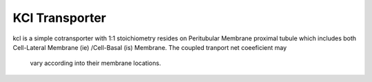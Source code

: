 KCl Transporter
----------

kcl is a simple cotransporter with 1:1 stoichiometry resides on Peritubular Membrane proximal tubule which
includes both Cell-Lateral Membrane (ie) /Cell-Basal (is) Membrane. The coupled tranport net coeeficient may
 vary according into their membrane locations.